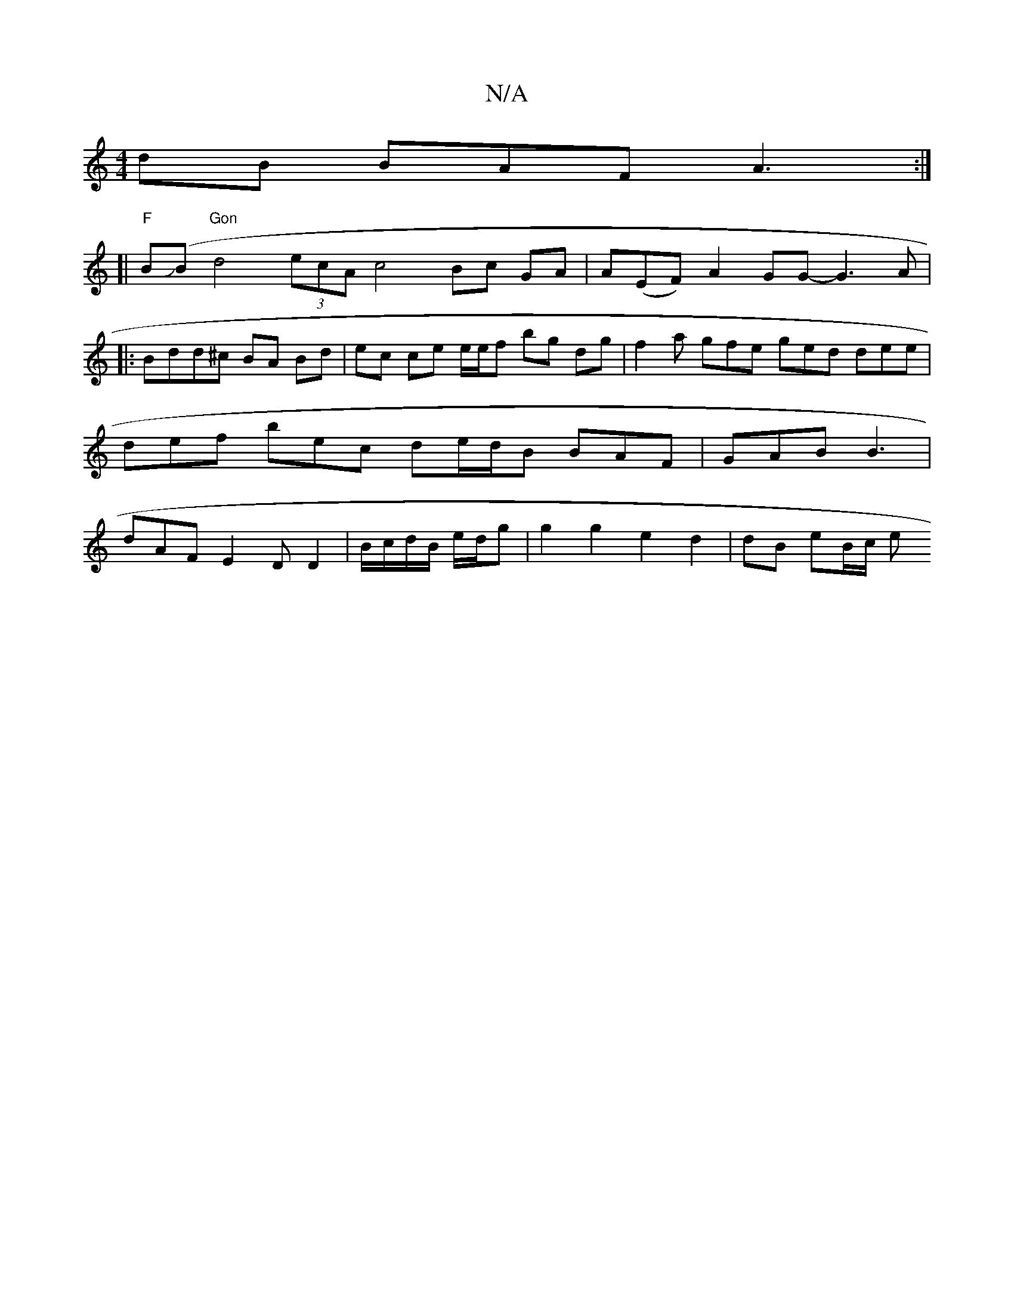 X:1
T:N/A
M:4/4
R:N/A
K:Cmajor
dB BAF A3 :|
[|"F"BJ(B "Gon"d4(3ecA c4 Bc GA|A(EF)A2GG- G3 A|
|:Bdd^c BA Bd | ec ce e/e/f bg dg | f2 a gfe ged dee | def bec de/d/B BAF | GAB B3 | dAF E2 D D2|B/c/d/B/ e/d/g | g2 g2 e2 d2 | dB eB/c/ e